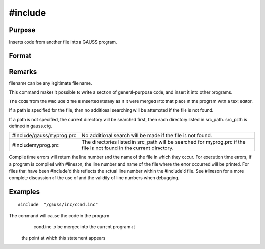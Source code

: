 
#include
==============================================

Purpose
----------------

Inserts code from another file into a GAUSS program.

Format
----------------
.. function:: #include filename 
			  #include "filename"

Remarks
-------

filename can be any legitimate file name.

This command makes it possible to write a section of general-purpose
code, and insert it into other programs.

The code from the #include'd file is inserted literally as if it were
merged into that place in the program with a text editor.

If a path is specified for the file, then no additional searching will
be attempted if the file is not found.

If a path is not specified, the current directory will be searched
first, then each directory listed in src_path. src_path is defined in
gauss.cfg.

+-----------------------------------+-----------------------------------+
| #include/gauss/myprog.prc         | No additional search will be made |
|                                   | if the file is not found.         |
+-----------------------------------+-----------------------------------+
| #includemyprog.prc                | The directories listed in         |
|                                   | src_path will be searched for     |
|                                   | myprog.prc if the file is not     |
|                                   | found in the current directory.   |
+-----------------------------------+-----------------------------------+

Compile time errors will return the line number and the name of the file
in which they occur. For execution time errors, if a program is compiled
with #lineson, the line number and name of the file where the error
occurred will be printed. For files that have been #include'd this
reflects the actual line number within the #include'd file. See #lineson
for a more complete discussion of the use of and the validity of line
numbers when debugging.


Examples
----------------

::

    #include  "/gauss/inc/cond.inc"

The command will cause the code in the program
            cond.inc to be merged into the current program at
 the point at which this statement appears.

.. seealso:: Functions `run`, :func:`lineson`
